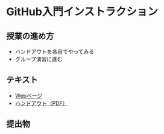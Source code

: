 * GitHub入門インストラクション
** 授業の進め方
- ハンドアウトを各自でやってみる
- グループ演習に進む

** テキスト
- [[./github_practice-handout.org][Webページ]]
- [[./github_practice-handout.pdf][ハンドアウト（PDF）]]

** 提出物
